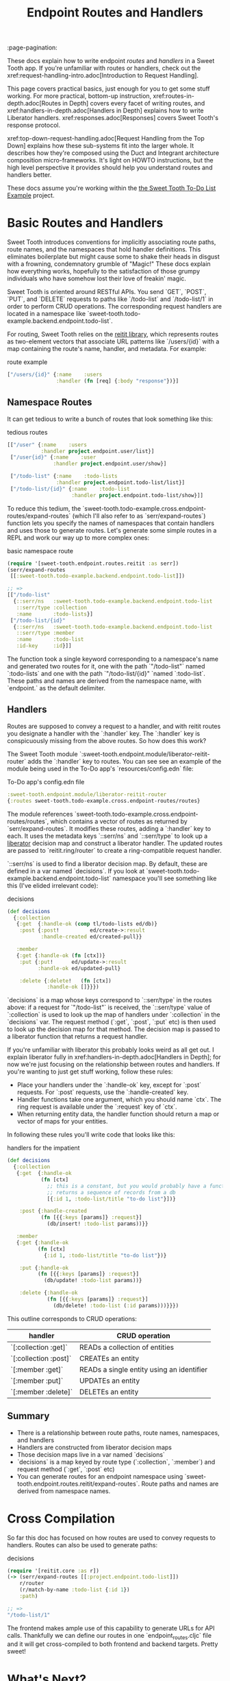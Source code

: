 #+TITLE: Endpoint Routes and Handlers
:page-pagination:

These docs explain how to write endpoint /routes/ and /handlers/ in a Sweet
Tooth app. If you're unfamiliar with routes or handlers, check out the
xref:request-handling-intro.adoc[Introduction to Request Handling].

This page covers practical basics, just enough for you to get some stuff
working. For more practical, bottom-up instruction,
xref:routes-in-depth.adoc[Routes in Depth] covers every facet of writing routes,
and xref:handlers-in-depth.adoc[Handlers in Depth] explains how to write
Liberator handlers. xref:responses.adoc[Responses] covers Sweet Tooth's response
protocol.

xref:top-down-request-handling.adoc[Request Handling from the Top Down] explains how
these sub-systems fit into the larger whole. It describes how they're composed
using the Duct and Integrant architecture composition micro-frameworks. It's
light on HOWTO instructions, but the high level perspective it provides should
help you understand routes and handlers better.

These docs assume you're working within the [[https://github.com/sweet-tooth-clojure/todo-example][the Sweet Tooth To-Do List Example]]
project.

* Basic Routes and Handlers

Sweet Tooth introduces conventions for implicitly associating route paths, route
names, and the namespaces that hold handler definitions. This eliminates
boilerplate but might cause some to shake their heads in disgust with a
frowning, condemnatory grumble of "Magic!" These docs explain how everything
works, hopefully to the satisfaction of those grumpy individuals who have
somehow lost their love of freakin' magic.

Sweet Tooth is oriented around RESTful APIs. You send `GET`, `POST`, `PUT`, and
`DELETE` requests to paths like `/todo-list` and `/todo-list/1` in order to
perform CRUD operations. The corresponding request handlers are located in a
namespace like `sweet-tooth.todo-example.backend.endpoint.todo-list`.

For routing, Sweet Tooth relies on the [[https://github.com/metosin/reitit][reitit library]], which represents routes
as two-element vectors that associate URL patterns like `/users/{id}` with a map
containing the route's name, handler, and metadata. For example:

#+CAPTION: route example
#+BEGIN_SRC clojure
["/users/{id}" {:name    :users
                :handler (fn [req] {:body "response"})}]
#+END_SRC

** Namespace Routes

It can get tedious to write a bunch of routes that look something like this:

#+CAPTION: tedious routes
#+BEGIN_SRC clojure
[["/user" {:name    :users
           :handler project.endpoint.user/list}]
 ["/user{id}" {:name    :user
               :handler project.endpoint.user/show}]

 ["/todo-list" {:name    :todo-lists
                :handler project.endpoint.todo-list/list}]
 ["/todo-list/{id}" {:name    :todo-list
                     :handler project.endpoint.todo-list/show}]]
#+END_SRC

To reduce this tedium, the
`sweet-tooth.todo-example.cross.endpoint-routes/expand-routes` (which I'll also
refer to as `serr/expand-routes`) function lets you specify the names of
namespaces that contain handlers and uses those to generate routes. Let's
generate some simple routes in a REPL and work our way up to more complex ones:

#+CAPTION: basic namespace route
#+BEGIN_SRC clojure
(require '[sweet-tooth.endpoint.routes.reitit :as serr])
(serr/expand-routes
 [[:sweet-tooth.todo-example.backend.endpoint.todo-list]])

;; =>
[["/todo-list"
  {::serr/ns   :sweet-tooth.todo-example.backend.endpoint.todo-list
   ::serr/type :collection
   :name       :todo-lists}]
 ["/todo-list/{id}"
  {::serr/ns   :sweet-tooth.todo-example.backend.endpoint.todo-list
   ::serr/type :member
   :name       :todo-list
   :id-key     :id}]]
#+END_SRC

The function took a single keyword corresponding to a namespace's name and
generated two routes for it, one with the path `"/todo-list"` named
`:todo-lists` and one with the path `"/todo-list/{id}" `named `:todo-list`.
These paths and names are derived from the namespace name, with `endpoint.` as
the default delimiter.

** Handlers

Routes are supposed to convey a request to a handler, and with reitit routes you
designate a handler with the `:handler` key. The `:handler` key is conspicuously
missing from the above routes. So how does this work?

The Sweet Tooth module `:sweet-tooth.endpoint.module/liberator-reitit-router`
adds the `:handler` key to routes. You can see see an example of the module
being used in the To-Do app's `resources/config.edn` file:

#+CAPTION: To-Do app's config.edn file
#+BEGIN_SRC clojure
:sweet-tooth.endpoint.module/liberator-reitit-router
{:routes sweet-tooth.todo-example.cross.endpoint-routes/routes}
#+END_SRC

The module references `sweet-tooth.todo-example.cross.endpoint-routes/routes`,
which contains a vector of routes as returned by `serr/expand-routes`. It
modifies these routes, adding a `:handler` key to each. It uses the metadata
keys `::serr/ns` and `::serr/type` to look up a [[https://clojure-liberator.github.io/liberator/][liberator]] decision map and
construct a liberator handler. The updated routes are passed to
`reitit.ring/router` to create a ring-compatible request handler.

`::serr/ns` is used to find a liberator decision map. By default, these are
defined in a var named `decisions`. If you look at
`sweet-tooth.todo-example.backend.endpoint.todo-list` namespace you'll see
something like this (I've elided irrelevant code):

#+CAPTION: decisions
#+BEGIN_SRC clojure
(def decisions
  {:collection
   {:get  {:handle-ok (comp tl/todo-lists ed/db)}
    :post {:post!          ed/create->:result
           :handle-created ed/created-pull}}

   :member
   {:get {:handle-ok (fn [ctx])}
    :put {:put!      ed/update->:result
          :handle-ok ed/updated-pull}

    :delete {:delete!   (fn [ctx])
             :handle-ok []}}})
#+END_SRC

`decisions` is a map whose keys correspond to `::serr/type` in the routes above:
if a request for `"/todo-list"` is received, the `::serr/type` value of
`:collection` is used to look up the map of handlers under `:collection` in the
`decisions` var. The request method (`:get`, `:post`, `:put` etc) is then used
to look up the decision map for that method. The decision map is passed to a
liberator function that returns a request handler.

If you're unfamiliar with liberator this probably looks weird as all get out. I
explain liberator fully in xref:handlers-in-depth.adoc[Handlers in Depth]; for
now we're just focusing on the relationship between routes and handlers. If
you're wanting to just get stuff working, follow these rules:

- Place your handlers under the `:handle-ok` key, except for `:post` requests.
  For `:post` requests, use the `:handle-created` key.
- Handler functions take one argument, which you should name `ctx`. The ring
  request is available under the `:request` key of `ctx`.
- When returning entity data, the handler function should return a map or vector
  of maps for your entities.

In following these rules you'll write code that looks like this:

#+CAPTION: handlers for the impatient
#+BEGIN_SRC clojure
(def decisions
  {:collection
   {:get  {:handle-ok
           (fn [ctx]
             ;; this is a constant, but you would probably have a function that
             ;; returns a sequence of records from a db
             [{:id 1, :todo-list/title "to-do list"}])}

    :post {:handle-created
           (fn [{{:keys [params]} :request}]
             (db/insert! :todo-list params))}}

   :member
   {:get {:handle-ok
          (fn [ctx]
            {:id 1, :todo-list/title "to-do list"})}

    :put {:handle-ok
          (fn [{{:keys [params]} :request}]
            (db/update! :todo-list params))}

    :delete {:handle-ok
             (fn [{{:keys [params]} :request}]
               (db/delete! :todo-list (:id params)))}}})
#+END_SRC

This outline corresponds to CRUD operations:

| handler               | CRUD operation                            |
|-----------------------+-------------------------------------------|
| `[:collection :get]`  | READs a collection of entities            |
| `[:collection :post]` | CREATEs an entity                         |
| `[:member :get]`      | READs a single entity using an identifier |
| `[:member :put]`      | UPDATEs an entity                         |
| `[:member :delete]`   | DELETEs an entity                         |

** Summary

- There is a relationship between route paths, route names, namespaces, and
  handlers
- Handlers are constructed from liberator decision maps
- Those decision maps live in a var named `decisions`
- `decisions` is a map keyed by route type (`:collection`, `:member`) and
  request method (`:get`, `:post` etc)
- You can generate routes for an endpoint namespace using
  `sweet-tooth.endpoint.routes.reitit/expand-routes`. Route paths and names are
  derived from namespace names.

* Cross Compilation

So far this doc has focused on how routes are used to convey requests to
handlers. Routes can also be used to generate paths:

#+CAPTION: decisions
#+BEGIN_SRC clojure
(require '[reitit.core :as r])
(-> (serr/expand-routes [[:project.endpoint.todo-list]])
    r/router
    (r/match-by-name :todo-list {:id 1})
    :path)

;; =>
"/todo-list/1"
#+END_SRC

The frontend makes ample use of this capability to generate URLs for API calls.
Thankfully we can define our routes in one `endpoint_routes.cljc` file and it
will get cross-compiled to both frontend and backend targets. Pretty sweet!

* What's Next?

xref:routes-in-depth.adoc[Routes in Depth] covers every facet of
writing routes, and xref:handlers-in-depth.adoc[Handlers in Depth] explains how
to write Liberator handlers. xref:responses.adoc[Responses] discusses Sweet
Tooth's response protocol.

xref:top-down-request-handling.adoc[Request Handling from the Top Down] explains
how these sub-systems are composed using the Duct and Integrant architecture
composition micro-frameworks.
